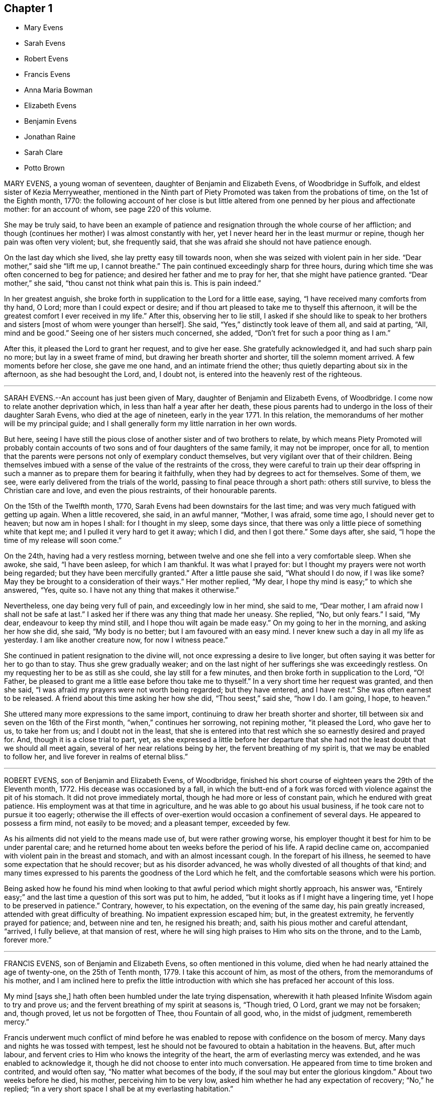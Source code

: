 == Chapter 1

[.chapter-synopsis]
* Mary Evens
* Sarah Evens
* Robert Evens
* Francis Evens
* Anna Maria Bowman
* Elizabeth Evens
* Benjamin Evens
* Jonathan Raine
* Sarah Clare
* Potto Brown

MARY EVENS, a young woman of seventeen, daughter of Benjamin and Elizabeth Evens,
of Woodbridge in Suffolk, and eldest sister of Kezia Merryweather,
mentioned in the Ninth part of [.book-title]#Piety Promoted# was taken from the probations of time,
on the 1st of the Eighth month, 1770:
the following account of her close is but little altered
from one penned by her pious and affectionate mother:
for an account of whom, see page 220 of this volume.

[.embedded-content-document.testimony]
--

She may be truly said,
to have been an example of patience and resignation
through the whole course of her affliction;
and though (continues her mother) I was almost constantly with her,
yet I never heard her in the least murmur or repine,
though her pain was often very violent; but, she frequently said,
that she was afraid she should not have patience enough.

On the last day which she lived, she lay pretty easy till towards noon,
when she was seized with violent pain in her side.
"`Dear mother,`" said she "`lift me up, I cannot breathe.`"
The pain continued exceedingly sharp for three hours,
during which time she was often concerned to beg for patience;
and desired her father and me to pray for her, that she might have patience granted.
"`Dear mother,`" she said, "`thou canst not think what pain this is.
This is pain indeed.`"

In her greatest anguish, she broke forth in supplication to the Lord for a little ease,
saying, "`I have received many comforts from thy hand, O Lord;
more than I could expect or desire;
and if thou art pleased to take me to thyself this afternoon,
it will be the greatest comfort I ever received in my life.`"
After this, observing her to lie still,
I asked if she should like to speak to her brothers and
sisters +++[+++most of whom were younger than herself]. She said,
"`Yes,`" distinctly took leave of them all, and said at parting, "`All,
mind and be good.`"
Seeing one of her sisters much concerned, she added,
"`Don`'t fret for such a poor thing as I am.`"

After this, it pleased the Lord to grant her request, and to give her ease.
She gratefully acknowledged it, and had such sharp pain no more;
but lay in a sweet frame of mind, but drawing her breath shorter and shorter,
till the solemn moment arrived.
A few moments before her close, she gave me one hand, and an intimate friend the other;
thus quietly departing about six in the afternoon, as she had besought the Lord, and,
I doubt not, is entered into the heavenly rest of the righteous.

--

[.asterism]
'''

SARAH EVENS.--An account has just been given of Mary,
daughter of Benjamin and Elizabeth Evens, of Woodbridge.
I come now to relate another deprivation which, in less than half a year after her death,
these pious parents had to undergo in the loss of their daughter Sarah Evens,
who died at the age of nineteen, early in the year 1771.
In this relation, the memorandums of her mother will be my principal guide;
and I shall generally form my little narration in her own words.

But here,
seeing I have still the pious close of another sister and of two brothers to relate,
by which means [.book-title]#Piety Promoted# will probably contain accounts
of two sons and of four daughters of the same family,
it may not be improper, once for all,
to mention that the parents were persons not only of exemplary conduct themselves,
but very vigilant over that of their children.
Being themselves imbued with a sense of the value of the restraints of the cross,
they were careful to train up their dear offspring in such
a manner as to prepare them for bearing it faithfully,
when they had by degrees to act for themselves.
Some of them, we see, were early delivered from the trials of the world,
passing to final peace through a short path: others still survive,
to bless the Christian care and love, and even the pious restraints,
of their honourable parents.

[.embedded-content-document.testimony]
--

On the 15th of the Twelfth month, 1770,
Sarah Evens had been downstairs for the last time;
and was very much fatigued with getting up again.
When a little recovered, she said, in an awful manner, "`Mother, I was afraid,
some time ago, I should never get to heaven; but now am in hopes I shall:
for I thought in my sleep, some days since,
that there was only a little piece of something white that kept me;
and I pulled it very hard to get it away; which I did, and then I got there.`"
Some days after, she said, "`I hope the time of my release will soon come.`"

On the 24th, having had a very restless morning,
between twelve and one she fell into a very comfortable sleep.
When she awoke, she said, "`I have been asleep, for which I am thankful.
It was what I prayed for: but I thought my prayers were not worth being regarded;
but they have been mercifully granted.`"
After a little pause she said, "`What should I do now, if I was like some?
May they be brought to a consideration of their ways.`"
Her mother replied, "`My dear, I hope thy mind is easy;`" to which she answered, "`Yes,
quite so.
I have not any thing that makes it otherwise.`"

Nevertheless, one day being very full of pain, and exceedingly low in her mind,
she said to me, "`Dear mother, I am afraid now I shall not be safe at last.`"
I asked her if there was any thing that made her uneasy.
She replied, "`No, but only fears.`"
I said, "`My dear, endeavour to keep thy mind still,
and I hope thou wilt again be made easy.`"
On my going to her in the morning, and asking her how she did, she said,
"`My body is no better; but I am favoured with an easy mind.
I never knew such a day in all my life as yesterday.
I am like another creature now, for now I witness peace.`"

She continued in patient resignation to the divine will,
not once expressing a desire to live longer,
but often saying it was better for her to go than to stay.
Thus she grew gradually weaker;
and on the last night of her sufferings she was exceedingly restless.
On my requesting her to be as still as she could, she lay still for a few minutes,
and then broke forth in supplication to the Lord, "`O! Father,
be pleased to grant me a little ease before thou take me to thyself.`"
In a very short time her request was granted, and then she said,
"`I was afraid my prayers were not worth being regarded; but they have entered,
and I have rest.`"
She was often earnest to be released.
A friend about this time asking her how she did, "`Thou seest,`" said she, "`how I do.
I am going, I hope, to heaven.`"

--

She uttered many more expressions to the same import,
continuing to draw her breath shorter and shorter,
till between six and seven on the 16th of the First month,
"`when,`" continues her sorrowing, not repining mother, "`it pleased the Lord,
who gave her to us, to take her from us; and I doubt not in the least,
that she is entered into that rest which she so earnestly desired and prayed for.
And, though it is a close trial to part, yet,
as she expressed a little before her departure that she
had not the least doubt that we should all meet again,
several of her near relations being by her, the fervent breathing of my spirit is,
that we may be enabled to follow her, and live forever in realms of eternal bliss.`"

[.asterism]
'''

ROBERT EVENS, son of Benjamin and Elizabeth Evens, of Woodbridge,
finished his short course of eighteen years the 29th of the Eleventh month, 1772.
His decease was occasioned by a fall,
in which the butt-end of a fork was forced with violence against the pit of his stomach.
It did not prove immediately mortal, though he had more or less of constant pain,
which he endured with great patience.
His employment was at that time in agriculture,
and he was able to go about his usual business,
if he took care not to pursue it too eagerly;
otherwise the ill effects of over-exertion would occasion a confinement of several days.
He appeared to possess a firm mind, not easily to be moved; and a pleasant temper,
exceeded by few.

As his ailments did not yield to the means made use of, but were rather growing worse,
his employer thought it best for him to be under parental care;
and he returned home about ten weeks before the period of his life.
A rapid decline came on, accompanied with violent pain in the breast and stomach,
and with an almost incessant cough.
In the forepart of his illness,
he seemed to have some expectation that he should recover; but as his disorder advanced,
he was wholly divested of all thoughts of that kind;
and many times expressed to his parents the goodness of the Lord which he felt,
and the comfortable seasons which were his portion.

Being asked how he found his mind when looking to
that awful period which might shortly approach,
his answer was,
"`Entirely easy;`" and the last time a question of this sort was put to him, he added,
"`but it looks as if I might have a lingering time,
yet I hope to be preserved in patience.`"
Contrary, however, to his expectation, on the evening of the same day,
his pain greatly increased, attended with great difficulty of breathing.
No impatient expression escaped him; but, in the greatest extremity,
he fervently prayed for patience; and, between nine and ten, he resigned his breath; and,
saith his pious mother and careful attendant, "`arrived, I fully believe,
at that mansion of rest, where he will sing high praises to Him who sits on the throne,
and to the Lamb, forever more.`"

[.asterism]
'''

FRANCIS EVENS, son of Benjamin and Elizabeth Evens, so often mentioned in this volume,
died when he had nearly attained the age of twenty-one, on the 25th of Tenth month, 1779.
I take this account of him, as most of the others, from the memorandums of his mother,
and I am inclined here to prefix the little introduction
with which she has prefaced her account of this loss.

[.embedded-content-document.testimony]
--

My mind [says she,] hath often been humbled under the late trying dispensation,
wherewith it hath pleased Infinite Wisdom again to try and prove us;
and the fervent breathing of my spirit at seasons is, "`Though tried, O Lord,
grant we may not be forsaken; and, though proved, let us not be forgotten of Thee,
thou Fountain of all good, who, in the midst of judgment, remembereth mercy.`"

--

Francis underwent much conflict of mind before he was enabled
to repose with confidence on the bosom of mercy.
Many days and nights he was tossed with tempest,
lest he should not be favoured to obtain a habitation in the heavens.
But, after much labour, and fervent cries to Him who knows the integrity of the heart,
the arm of everlasting mercy was extended, and he was enabled to acknowledge it,
though he did not choose to enter into much conversation.
He appeared from time to time broken and contrited, and would often say,
"`No matter what becomes of the body, if the soul may but enter the glorious kingdom.`"
About two weeks before he died, his mother, perceiving him to be very low,
asked him whether he had any expectation of recovery; "`No,`" he replied;
"`in a very short space I shall be at my everlasting habitation.`"

His mother attended him constantly, and they had many solemn seasons together, which,
says she, were graciously owned by the incomes of the heavenly Father`'s love,
to the tendering of our hearts.
His fever, towards the last, affected his head; and,
when he could not be distinctly heard, his mind seemed attracted upwards.
Yet, probably from the degree of delirium which sometimes prevailed,
he felt occasional disquietude; and once, looking steadfastly at his mother,
who only was then with him, he said, "`I admire my mind should be so tossed;
but not from an apprehension I shall not be received,
for I have had a sure evidence of that.`"

The last two days of his life his pains left him in a good degree,
but the evening before he expired, he appeared to have a hard struggle for half an hour.
The next morning his sister,
passing the door of the chamber in which her dying brother lay, heard him loudly calling,
"`Father.`"
She thought her father had been in the room, but she found him below.
He went up directly, and told the youth that his sister said he had called him.
The youth looked attentively at his parent.
"`I did not,`" he replied, "`call for thee; but to my heavenly Father.`"
Then he lay still again a few minutes, and quietly breathed his last.

[.asterism]
'''

ANNA MARIA BOWMAN, wife of Henry Bowman, of Ringwood in Hampshire,
and daughter of Benjamin and Elizabeth Evens, of Woodbridge in Suffolk,
sister to the subjects of the four preceding memoirs,
was carried off by a consumption in little more than a year after her marriage,
and in the 27th year of her age, the 20th of the Twelfth month, 1793.
About a month before this, she had been confined to her chamber,
from which time she gave up all expectation of recovery.

About this time a message of love was delivered to her from Samuel Emlen,
of Philadelphia, then in England.
He said that a passage of Scripture had dwelt on his mind on her account,
and that he should hardly do justice to his feelings if he withheld it.
"`In me shall the Gentiles trust, and their reign shall be glorious.`"
This Friend was remarkable for his acquaintance with the Scriptures,
and therefore I think there is some reason to suspect an error,
either in the delivery of the message, or the recollection of it;
for the text stands thus: "`To it (viz., the root of Jesse) shall the Gentiles seek,
and his rest shall be glorious.`"
The languid, diffident, and humble young woman, wondered that he,
an eminent and much beloved minister,
should notice her so much as even to send his love to her;
but she said that the sight which he had of her state was as balm to her mind.

The same evening she requested her husband not to grieve for her,
but to give her up cheerfully.
"`The more readily,`" said she, "`thou resignest me, the greater will be thy peace.
We have lived in love the little time we have been together; and, as I said before,
the more readily thou givest me up, the greater will be thy peace.`"
Afterwards she repeated to an elder sister, who was attending her,
the message of Samuel Ellen, and said to her, "`Well,
I have great encouragement to look forward; and I desire patience,
to continue to the end.`"
She desired her sister, who was writing to their parents, to give her duty to them,
and request them not to grieve;
and to tell them that she should be glad to see them once more,
but that she desired to stand resigned.

The next afternoon she was convulsed to such a degree,
as that those who were with her believed her to be near her close;
but on being put to bed, toward evening she revived, and,
after some inquiry respecting the attack from which she had just recovered, she said,
"`It was a fit, and a warning of what is coming.`"
To a young woman who visited her, she said, "`We have witnessed many seasons together,
and some, I hope, to profit.
I know thy situation is much exposed.
Thou hast kept thy place, to thy credit, and the admiration of many.
Stand open to the manifestations of truth.
Give up, give up, to what thou knowest to be right,
and thou wilt find thy account in it.`"

On the first of the Twelfth month, John Merryweather, the husband of her sister Kezia,
mentioned in the ninth part of this work,
was telling of the satisfaction which he had in seeing her so easy and resigned;
to which she replied, "`I stand ready, whenever the Lord is pleased to call.`"
Soon after, she desired to see her own brother, and, requesting him to take a chair,
said thus: "`Dear brother, I cannot express what I have felt for thee this day.
I know thy situation, and the difficulties thou labourest under;
but let me impress the necessity of attending week-day meetings as much as thou canst.
Thou wilt find thy reward.
As to thy wife (who the reader should understand
was not at this time a member of the Society),
let her alone.
She is a woman of tender feelings.
Do not persuade her one way or another, as to religion.
Be thou steady.
The Lord loves thee.
I am sure he loves thee.`"
She many times desired her relations not to fret; for that, she said, grieved her;
and once she said to her husband, "`Look as cheerful as thou canst.`"

The next day she was again faint and convulsed, but not so much as before;
yet in the night her sister thought her worse,
and inquired of her whether she were faint.
After a while she replied, "`No. I felt as if I wanted for nothing just then.
Be not frightened.
I do not feel as if I was going.
I think I shall have a clearer evidence at that time.
I think I shall.`"
Her cough and shortness of breath were often very afflicting;
but a sweetly composed frame of mind was the means of her daily support,
and was an instructive lesson to those who attended her.

On the 7th, as she was undressing, in order to retire to rest, she said,
"`I fear I shall not experience such a calm as I did last night.
I have reasoned several times today whether the favour was not too great to be mentioned,
for I felt as if I was in heaven, and saw the angels there.`"
She not infrequently talked in her sleep, and once was heard to say very distinctly,
"`When shall I drink of the water of that clear river?`"
This seemed to show that her sleeping, as well as waking thoughts,
were fixed on the eternal recompense of reward.
Her decline was rapid, and her patience did not fail;
but she often begged that it might be continued to her.
The day preceding her departure, her body was restless, she took but little food,
and requested that not any might be offered to her.
About one the following morning, she seemed inclined to sleep,
and desired the family would also retire.
At five, they were again called, and her husband going to her, she only said,
"`My dear Henry,`" and then fell asleep.
In about half an hour her breath became greatly affected for a few seconds;
but again recovering it, she laid her head on the pillow, and in her sleep,
so quietly as scarcely to be perceived, she sweetly breathed her last.

[.asterism]
'''

ELIZABETH EVENS.--Though I have not to record many
particular expressions of Elizabeth Evens of Woodbridge,
wife of Benjamin Evens;
yet as notice has been taken in this volume of so many of her children,
who were conducted by the grace of their Redeemer to a peaceful close,
some account of their pious mother seems an addition almost requisite.
She was the eldest daughter of Francis and Mary Lawrence of Norwich,
and was deprived of both parents by the time she was about sixteen years of age;
at which early period the care of four younger sisters devolved on her;
and she performed her trust so well, that on her marrying, and removing to Woodbridge,
they also came, and dwelt in a house adjoining to her residence.

About the twenty-eighth year of her age, she came forth in the work of the ministry,
uttering in her own meeting at Woodbridge, these words;
"`Obedience is better than sacrifice, and to hearken to the voice of the Lord,
than the fat of rams.`"
This was in the year 1753.
Rather more than three years afterwards,
she set out on a visit to the meetings of Friends in Essex;
after the accomplishment of which service, she had this testimony to bear;
"`I had renewed occasion to be thankful that it pleased my great Master,
not only to move upon my mind to go forth in that service, but to go along with,
and safely conduct me again to my habitation in peace.
It is a cause of more joy than words can express.`"

Notwithstanding she had the care of a large family of children,
and much affliction fell to her lot,
by the decease of several of them when they were just entering,
or had entered that time of life in which dutiful children become, in some respects,
the companions, the friends, the support, and the solace of their parents;
she continued freely given up to travel in the exercise of the gift which she had received,
as the pointings of duty were manifested to her.
The eastern counties, some of the northern and midland,
with the cities of London and Bristol,
were the principal parts to which her services were directed.

In the year 1782, she was much enfeebled by a paralytic stroke;
nevertheless she continued a diligent attender of meetings when bodily ability admitted;
and even sometimes, when many would think their weakness an almost insuperable bar.
"`Do not give up,`" said she on a particular occasion,
"`the assembling with your friends, for it is many times strength in weakness;
and the poor mind, being stayed upon Him who is the alone helper of the helpless,
is sometimes, out of deep poverty, made in secret to bless the name of Israel`'s God.`"
It was also after this debilitating disease had been permitted to enfeeble her frame,
that she paid a religious visit to the meetings of London and some others in the neighbourhood;
and after this she visited the families of Friends in Norwich,
and most of the meetings in the county of Norfolk.

She was at length removed from this state of trial,
in which she had so long endeavoured to fulfill the gracious design of her Lord,
in visiting her with his love, the 13th of the Fourth month, 1796.
She was not long confined to her chamber, and during this time,
did not express much of her mental feelings;
but there was a sweet composure on her countenance,
which seemed to evince that her day`'s work was done; and that,
with becoming patience and holy resignation, she was waiting for the period which,
through his adorable mercy, should unalterably unite her to the beloved of souls.

[.asterism]
'''

BENJAMIN EVENS.--It has generally been esteemed particularly encouraging, to observe,
in collections of this sort, the lively hope expressed by young persons,
who have early felt the touches of redeeming love,
have submitted to its purifying power in the dawn of their faculties,
and have been early gathered into the garner of rest.
But the survey of a long life,
passed in almost uniform conformity to the law of the gospel,
and closing in its peaceful spirit,
even though it has not been marked with the performance
of many signal and attractive acts of service in the church,
holds out probably an instruction equally valuable,
although of a species somewhat different.
One prompts the youthful mind to enter with alacrity,
and without reserve on the heavenly race; the other encourages the humble diffident mind,
which aspires after the crown that is at the end, and has already made some progress,
to persevere in it without fainting.

Benjamin Evens, of Woodbridge, in Suffolk, who finished a course of about eighty years,
the 27th of the Twelfth month, 1798, was considered by the Friends of that county,
as a good example, and a very diligent attender of their meetings.
In those for worship he at times bore a public testimony for truth,
having long been an acknowledged, and approved minister; and,
whilst his faculties retained their vigour,
he was conspicuously useful in supporting the Christian discipline of the Society.
He did not travel much.
There are not accounts of more than two journeys with a certificate.
The first was to Friends in the counties of Lincoln, Cambridge, Huntingdon, and Norfolk;
the other to those of London and its neighbourhood.
At the time of this last visit he was already an old man, but humble and unassuming:
which just tribute to his memory, the writer of this short memorial,
who had then the privilege of having him for a guest,
is desirous of adding to the testimony of his Suffolk friends.

A little incident occurred during this engagement which may not be improper to relate.
In a meeting in which he had been largely engaged in testimony,
he misquoted a passage of Scripture, and in a way that materially affected the sense.
Finding out his error,
he rose again towards the close of the meeting to acknowledge it to the congregation,
to show how his variation implied a doctrine, differing from that of the text,
and to testify his adherence to the latter.
And in his walk from the meeting,
his tears of sorrow flowed as he continued to expatiate on his mistake;
and he appeared to claim and to need all the consolation
which his attendant could afford him.

Some time before his decease, his faculties gave way;
and his last illness was accompanied at times with violent pain;
but he was preserved in love to all,
and enabled to bear his sufferings with a comfortable degree of patience,
and resignation to the will of God:
to whom he frequently prayed,`" O thou fountain of all good,
look down upon me if it be thy will, and ease me of my pain.`"
Once he expressed himself after this manner: "`My love is to all,
but especially to the faithful.
Let it be known, I die in peace with all men.`"

One night, before composing himself to rest, he exclaimed, "`Farewell, farewell.
All is peace, peace, peace and joy.`"
These consoling words he again repeated, and then he fell asleep.
His prayer seemed mercifully granted during the two last weeks of his life,
as he was generally much relieved from pain; and he at length departed, full of days,
and full of peace.

[.asterism]
'''

JONATHAN RAINE, of Sunnyside, near Crawshaybooth, Lancashire,
whither he had removed from Trawden, departed this life the 27th of the Eleventh month,
1773, aged about seventy-five years.
His parents being members of the Society of Friends,
educated him in the principles of our profession;
but he seems to have neglected in great degree the circumspect
way in which they had endeavoured to direct him;
and to have been much infected with the spirit of the world, and the vanities of life.
Thus he seems to have remained until his fortieth year, during which time he married,
had three children, and was deprived of them all, and also of his wife.
His residence was then in the county of Durham.

At length, as his friends relate in their testimony of him,
it pleased the Lord to reveal his righteous judgments
against the transgressing nature in him;
when he stooped to the cross of Christ,
and patiently endured the baptism of the Holy Spirit:
thus becoming qualified for the work to which he was called.
The reader may here truly anticipate,
and conclude that the work in question was gospel ministry;
but let him also be sure that by these means also, and only,
qualification for other services, and for every service, in the Lord`'s house,
must be obtained:
and who is there that will not ultimately wish to be the Lord`'s servant,
seeing that his undeceiving lips have declared, "`Where I am,
there shall my servant be.`"

In order to be more fully at liberty to follow the vocation
with which this Friend perceived himself to be called,
he left off business, into which he had engaged when young;
for something of what has been termed "`true moderation`" now bounded his desires.
His first appearance as a minister was about the year 1740.
In the year 1746, he married Margaret Birtwistle, daughter of Henry and Mary Birtwistle,
of Rossendale, Lancashire, and soon after came to reside at Trawden,
within the compass of Marsden monthly meeting; where he was a diligent, zealous,
and exemplary minister, and member of religious society.
He travelled through various parts of Great Britain; and in the year 1760,
was one of a committee appointed by the yearly meeting
to visit the meetings of Friends in Ireland.
He attained to a good old age, and had, in the winding up of his days,
but a short allotment of illness.

About two hours before he breathed his last, having lain still for some time,
he desired to be helped up, and, as nearly as can be remembered, spoke as follows:
"`I want to tell you a little of what has appeared to the view of my mind,
as I was lying and reflecting, that my time seemed to be near the conclusion.
I earnestly breathed to the Great Informer,
that he would be pleased to show me my own state, and how it was with me,
and to forgive all my sins.
And there was shown me some little stones, laid in regular order,
and a path through the middle of them.
The first heap, it was told me, were the sins of my youth;
and they were all passed by and forgiven, for the sake of Christ:
though my sins and backslidings were many.
Yea, there was a time when my trouble and distress were such,
I could have wished that man had died as the beast that perishes,
and that there had been no rewards nor punishments after death.
I could have been content to have been shut up in a dungeon,
never to have seen the light again, if I thereby might have gained peace.
In unutterable condescension it pleased the Lord to break in upon my soul,
as the light of the sun after a long darkness; which so overcame me,
that I believe if an account had been brought me
that all I had in the world had been lost,
it would have given me no concern.

"`Oh, Friends, you that are young, my desires have been earnest for you,
that you might seek after that which is better than any earthly enjoyment;
and bend your necks to that which is able to yoke down every unruly passion,
and every inordinate desire; that thereby you may obtain everlasting peace.
The others that were showed me were all white stones.
There was no dirt upon them.
Though there had been many slips, and many omissions,
yet they were all washed away and remitted.
There remained only one, which was,
that I had been sometimes too thoughtful that the
people might have somewhat spoken to them;
and as that sprung from a good intention, it was also remitted: and then, friends,
the peace, the comfort, and sweetness that I felt was unspeakable.
I was desirous to leave this as a legacy with you.
Oh, you that are young, seek after it.
Press after that divine help,
which alone can make you possessors of that peace which the world cannot take away.`"

A little while after this, he perceived his wife to be sorrowing, and said,
"`Do not grieve for me, my dear.
I am quite easy.
I could not have believed a few days since, I could be so resigned,
and willing to be dissolved.
But, oh! the condescension of the Almighty,
and the unutterable love which fills my heart!`"

[.asterism]
'''

SARAH CLARE, was the daughter of Thomas and Hannah Clare, of Warrington,
born there in the year 1759, and was removed the 31st of the Seventh month, 1781.
She was an innocent young woman;
but not noticed for anything particularly striking in her conduct,
till she was visited by the illness which terminated her days.
It was a consumption; and after it became the means of confining her,
was only about ten weeks in performing its office.
She had then entered her twenty-third year,
and from the beginning of her illness she appeared to be resigned,
and often bore testimony to the Lord`'s goodness, and to his tender dealing with her,
in favouring her with his presence,
and the lifting up of the light of his countenance upon her.

In an affecting manner,
she once said "`I am afraid I shall not be able to be thankful
enough for the kindness and goodness of the Lord to me:
and this latter part exceeds all.
I cannot convey to another what I have felt, and the desirable prospect I have in view:
nothing in this world to compare to it.
If I might choose, I had rather die than live;
but I do not wish to go before the right time; but to wait in patience.`"
Patience, indeed, seemed to be the covering of her mind.
On one occasion, she expressed her sorrow in observing,
that so many of our youth were strangers to retirement; saying also, "`I love it,
and the company of solid friends.`"

"`But,`" said she, "`if others want to come and see me, if it might instruct them,
or cause them to consider their latter end, I should be glad.
One knows not.
It may be brought to their remembrance in future.`"
At another time, she expressed herself thus: "`I feel quite easy.
Death has no terror.
It is a fine thing to have no will or choice of one`'s own, but to trust in the Lord.
Though my cough seems troublesome, and matter hard to get up,
yet hard things are made easy to me.`"
Indeed, such sweetness attended her mind,
that she seemed as though she were in heaven whilst on earth.

About an hour before her gentle spirit departed,
she took an affectionate leave of the family, who were present,
thinking she was then about to enter into the rest of God.
She was however again detained for a while, and said, with an audible voice,
"`I have been at the door of heaven.
It was open for me.
I beheld the Almighty sitting on his throne.`"
She also said,
that it was then intimated to her that there was something more for her to do.
"`Then she embraced her sisters, and with great fervency of mind added,
"`Do come and see how good he is.
Oh, it is a sweet place.
He gathers his lambs in his arms, and carries them in his bosom.
Oh, I could invite all to come and see how good he is.
He is not a hard master.
Praises and glory be to him forever.`"
She afterwards, when her voice faltered, was heard to utter the words Jacob and Israel;
and appearing to be in what may be termed a triumphant melody,
breathing shorter and shorter, she quietly passed away.

[.asterism]
'''

POTTO BROWN, son of John and Sarah Brown, of Earith in Huntingdonshire,
was born there the 16th of Fifth month, 1765.
He discovered, in early youth, a serious and religious turn of mind,
which his tender parents were concerned to cherish; and as he grew up towards manhood,
the seed of the kingdom sprung up in his heart, and gradually increased.
He was a good example to the youth, in his words and actions;
and was beloved by those who had any acquaintance with him, both friends and others.
He left behind him a journal of his life; in which many minute particulars,
and incidents relating to himself and others, are noted;
and from which the following extracts are made:
In a letter addressed to a youth with whom he had
formed an intimate acquaintance at school,
he expresses himself after this manner:

[.embedded-content-document.letter]
--

I hope,
as we travel on through this transitory state,
we shall be enabled to cast the cares of this world behind us,
looking to the Author of all good: who will help all those who trust in Him.
I believe, beyond all doubt,
that all those who trust in Him will not lack the bread of life.

--

On the 6th of Eleventh month, 1783, a remarkable occurrence fell to his lot,
which take nearly in his own words:

[quote]
____
This morning, a little after four,
I set off from Ely to go to Ramsey,
to attend the marriage of my cousin Joseph Brown Allen, and Ann Turner.
When meeting was gathered, we sat in silence about half an hour; when Thomas Cox,
of Earith, rose up; and having appeared in public testimony about half an hour, sat down:
about a minute after which he was seized with an apoplectic fit, and expired immediately.
This sudden and awful stroke threw the meeting into confusion.
We gathered again in about a quarter of an hour, when Isaac Gray stood up and spoke.
Soon after he had finished his testimony,
cousin Joseph Brown Allen and Ann Turner were married, and the meeting broke up.

In this meeting I was favoured with a vision as follows: I held down my head,
and shut my eyes; when lo! to my inward view,
I beheld our Saviour coming down in the clouds, in the dress of a country farmer,
with a great coat on.
He stretched forth his right hand toward a man who walked to him;
and took hold of his hand.
This man went with him; and he looked towards me with an eye of concern.
I went as I thought towards him, and took hold of his hand;
but he told me that I could not go till the briers and thorns
were removed which lay betwixt him and me.
This gave me a surprise, and all vanished away.
I then held up my head, and saw Thomas Cox dying.

The 9th of the same month Thomas Cox was buried at Earith, but I could not go,
because my foot had been very much strained: so I lay in bed till dinner.
The Lord then showed me, to my great comfort, that my dependency must be on him:
so that I began to inquire how it stood with me and my God.
Then was I humbled to cry, "`Help me, O Lord, or I perish.`" The word was,
"`Draw nigh unto God, and he will draw nigh unto thee,
indeed.`" Then began I to meditate on the Lord in the night season,
and was greatly refreshed thereby.
A voice passed through me, saying, "`Thou must not have any conversation,
but what may profit thy soul; for unto that man that ordereth his conversation aright,
will I show my salvation.
Thy mind must be set on heavenly things, and thy conversation on heaven.`"
____

In a discourse he had shortly after with his cousin Ann King,
on the subject of what he had seen in the meeting at Ramsey, she said to him,
"`I see the interpretation is plain.
The briers and thorns must be cut up before thou canst go to heaven.
Keep to the exercises that are within thee;`" "`for I had told her,`" says he,
"`how it had been with me ever since.`"
"`Thou hast read some books to thy hurt, which I advise thee in future to avoid.`"
"`These words,`" said he, "`were spoke with such authority,
that I knew full well she was empowered of the Lord.
They ran through my heart like oil, and gave strength and comfort to my soul.
Trust thou in the Lord, O my soul; for the Lord loveth holiness,
and purity is his delight.`"

The 29th of Eleventh month he wrote after this manner:

[quote]
____
For the last three days nothing material has occurred; but glory be to our God,
for he hath dealt wonderfully with his servant.
I cannot express the comfort I have felt in keeping
to the operation of the word of life in my own heart.
The Lord hath showed to me the pure state in which our primitive Friends stood;
and also the fallen state of many amongst us at this day; which is to be mourned by me.
I hear some American friends are landed, who will come and strengthen those,
to whom it pleaseth the Lord to manifest his glorious work.
He will not be mocked by men of low degree; who set their minds on earthly enjoyments,
and think not on the name of the Lord.
He has given every man ability to know that he is a just God,
who dwelleth in the heavens; and those who will serve him must set their minds on heaven;
whence they shall receive their help.

Those who are heavenly shall declare his name to all generations,
to the convincement of thousands, that the Lord is God!
Blessed be his name! saith my soul, for taking me by the hand,
and leading me out of the paths of vanity!
May I be enabled to evince, by words and actions,
that in conversation the Lord is to be praised; and honoured in stillness.
I hope those who shall see my journal after my decease,
may not think I have written this of myself.
I can honestly say, that the Lord hath guided my hand and opened my mouth.
The next day I went to Littleport meeting;
where it pleased the Lord to open my mouth in a public manner,
in which I had great satisfaction, in that I had been obedient to the divine will.
____

In answer to a letter he received from his mother,
in which she expresses her great concern for his welfare; he says:

[.embedded-content-document.letter]
--

The Lord hath been pleased to pluck my feet out of the miry clay;
and to open my mouth to make known his will amongst his people.
I hope it will ever be my care to keep near him,
as I have experienced a drawing near of the Lord to me; my heart is broken and contrited:
blessed be his holy name!
He hath showed me the way wherein I am to walk.
O, entreat my brothers from me, to follow after the Lord in purity and holiness,
and to wait for his counsel.
O that I could express the hundredth part of what I feel in being renewed in his counsel;
but I must leave them to the Lord.

--

[.offset]
The journal continues thus:

[quote]
____
The 2nd of Twelfth month.
This day a cloud covered me, and a temptation wounded my soul.
I was drawn to consider how the Lord pardoned the thief on the cross,
and to make it a cloak for trusting to a dying hour;
but I felt the rod that chastised me, and heard a voice, saying,
"`How camest thou to take thought against thy God?
He will not be slighted, but looked unto with a single heart,
for all help.`"

The 11th. I found that, during my late journey,
while my mind was turned inward, then was his presence with me;
I was preserved in the truth, to my inexpressible comfort.
O may I always keep watch, lest the enemy draw my mind from being stayed on the Lord.

The 17th. Many are the temptations which the enemy lays to draw my mind from the Lord;
but, look thou, O my soul, to the Lord with unfeigned sincerity,
and with full purpose of heart,
in the humility of that spirit which enlightens thee
and strengthens thee against them all.

The 4th of the First month, 1784.
In the course of a visit I lately made to my parents,
two of my relations opened their minds to me, concerning my public appearances,
wishing I might be favoured to support the honour of the blessed truth;
which was done in so affecting a manner, that it helped and strengthened me much.
This day I went to Littleport meeting, where I spoke a few words.
Oh, how I felt the Lord with me this day; blessed be his name!
Many were the breathings of my soul at times,
that the Lord would keep his fear always before my eyes, that I might not speak a word,
but to his honour.
Oh, that it was the case of all those who profess with us,
that nothing might be done but to the glory of God: that we may say,
"`Thine is the kingdom, the power and the glory,
forever!`" Then should we answer our high and holy calling.

The 15th of the Second month.
I never used to write concerning my spiritual welfare
till I was in a right frame of mind,
under the influence of the power of truth.
From the 19th of last month I have known a going backwards, as from Jerusalem to Jericho;
but the hand of God was not shortened:
but he has made me know that I must be obedient to him.

The 17th. This day, in my retired thoughts,
I was made sensible how much we ought to keep ourselves in humble reverence to our God,
under a consideration of his omniscience and our nothingness.
Oh, if people would but behold their dependency on Him,
they would be afraid of having their minds taken from under his protection;
much more of doing any thing that would not tend to his glory; but, on the other hand,
they would testify against everything of a contrary tendency;
knowing that God is jealous of his honour,
and will be sought unto with fear and trembling.
David saith (Ps. 76), "`Thou, even thou, art to be feared,
and who may stand in thy sight when once thou art angry.`"

The 19th. This day was a day of hard labour to me,
because I was off my guard last night, by entering into a long and needless discourse,
which drew my mind from the Lord; but he was good to me, and heard me when I cried,
for my spirit was bowed down in humility before him,
and heavenly joy abounded when I confessed my error to him.
This is an evil which many of our Society fall into,
even those who have been religiously inclined.
(See [.book-title]#Book of Extracts,
on the Head of Conduct and Conversation.#)

The 25th.
I have this day oftentimes felt a refreshing power,
with a secret promise that, if I kept under the guidance of the power of truth,
I should not do any thing to dishonour it,
for a fear arose in me that I did things that were not an honour to it.
A voice was in me, "`Humble thyself,
and thou shalt be favoured.`" I have felt a service in keeping a journal,
as it helped to keep me from going back;
encouraged me in seeing how I was favoured before,
and what progress I had made in the truth.
What pleasure has it given me to write of my progress heavenwards!
On the contrary, what lashes have I felt, when I was not in a frame to write!
When I had walked obedient to his power, he always gave me a frame to write.

The 27th. Last First-day, I wrote to a Friend concerning our serving burials,
which I saw, in a clear light, was not consistent with us as a people; because,
when we serve a burial, it is to gratify the pomp and vanity of the people of the world,
which is a plain contradiction to that Spirit which we profess to be guided by.

The 8th of Third month.
This day I had a concern to speak to a Friend concerning gaping in meeting,
and on another subject.
He was very high in his expressions; but, finding that I spoke according to the Spirit,
he was silent, for truth will always prevail.

The 9th. This day, being alone, I read my journal over to the Second month,
which helped me to see how I followed after God,
who called me to be more and more humbled.
Oh, I felt his goodness to flow towards me!

The 18th. I saw I could not be in such a humble state as I had been called
to come into without I became as clay in the hands of the Great Potter.
I saw that my body was to be the temple of the Holy Spirit,
and that no defiling thought must lodge within me.

The 21st. I went to our meeting at Ely,
and many were the refreshings that my mind there felt.
I saw that the Spirit of Christ was the only way that leads to celestial bliss,
and that he teaches his followers to be humble as he was humble;
that we must not barely believe that he came down amongst men,
in a body prepared for him, but must also believe in his power,
that leads to life eternal.
Be still, O my soul, and thou wilt find his power made manifest in thee.

The 16th of Fourth month.
I find that the more I give up my mind to seek after the kingdom of God and his righteousness,
the more I advance in the work; the more I keep in the power, the stronger I grow.
My soul longeth for the living God; yea, my inward cry is raised for the bread of life,
more than the natural man hungereth after natural food.
____

Here ends the journal of this pious young man.

About this time his health began to decline,
and some symptoms appeared that seemed to threaten a consumption;
he was therefore removed from his master`'s to his father`'s house,
that he might try his native air and the effects of medicines;
but the disorder baffled both.
In the latter part of his illness, he was remarkably patient under his bodily affliction,
which was long and sharp; those who assisted in his illness,
said they never saw any one bear so great pain with so much patience.
A little before he was confined to his chamber, his mother, who was helping him to bed,
found he grew weaker, and said to him, "`Potto,
dost thou not think thou art grown weaker within these few days?`"
He answered with as much cheerfulness as if he had been in health, "`Yes, I know I am;
but what matter?
If the outward man grows weaker, the inward man grows stronger;
I experience the strengthening of the new man every day.`"

Another time, being very sick and in great pain, he said he could not bear too much,
mentioning how much Christ bore for him;
but his mother could not expressly remember his words.
One day his father, sitting by his bedside, and observing him appear dull,
asked him if he was any way uneasy about his future state.
He said, "`No;`" for he had many comfortable assurances it would be well with him.
He then burst into tears, and said he was uneasy for his brothers,
fearing they might be drawn from the truth.
His father desired him not to make himself uneasy about them;
for there was the same divine hand to guide them, which guided him;
and if they adhered to it, it would do the same for them.

A few days before his departure, a friend from Ely came to see him,
and asked him how he did.
He said he was very ill, but did not wish to live,
nor did he think it his place to pray for death.
The night before his departure, he said to the woman that sat up with him,
"`Go tell my mother that I am very bad, and think she would like to be here.`"
When she came to him, he told her he was a great deal worse;
but he desired that she would not be troubled at his change,
which he expected would be soon.
He uttered many more sweet expressions, which cannot be remembered,
and departed this life the 16th of Tenth month, 1784, aged nineteen years.

The following was found in his pocket-book, after his decease,
giving an account how he spent his time, whilst ill at home.
Eighth month, 13th. 7 to 8, reading; 8 to 9, walking; 9 to 10, writing; 10 to 11,
retirement; 11 to 12, walking; 12 to 1, dinner; 1 to 2, walking; 2 to 3, reading; 3 to 4,
writing; 4 to 5, walking; 5 to 6, reading; 6 to 7, retirement.
